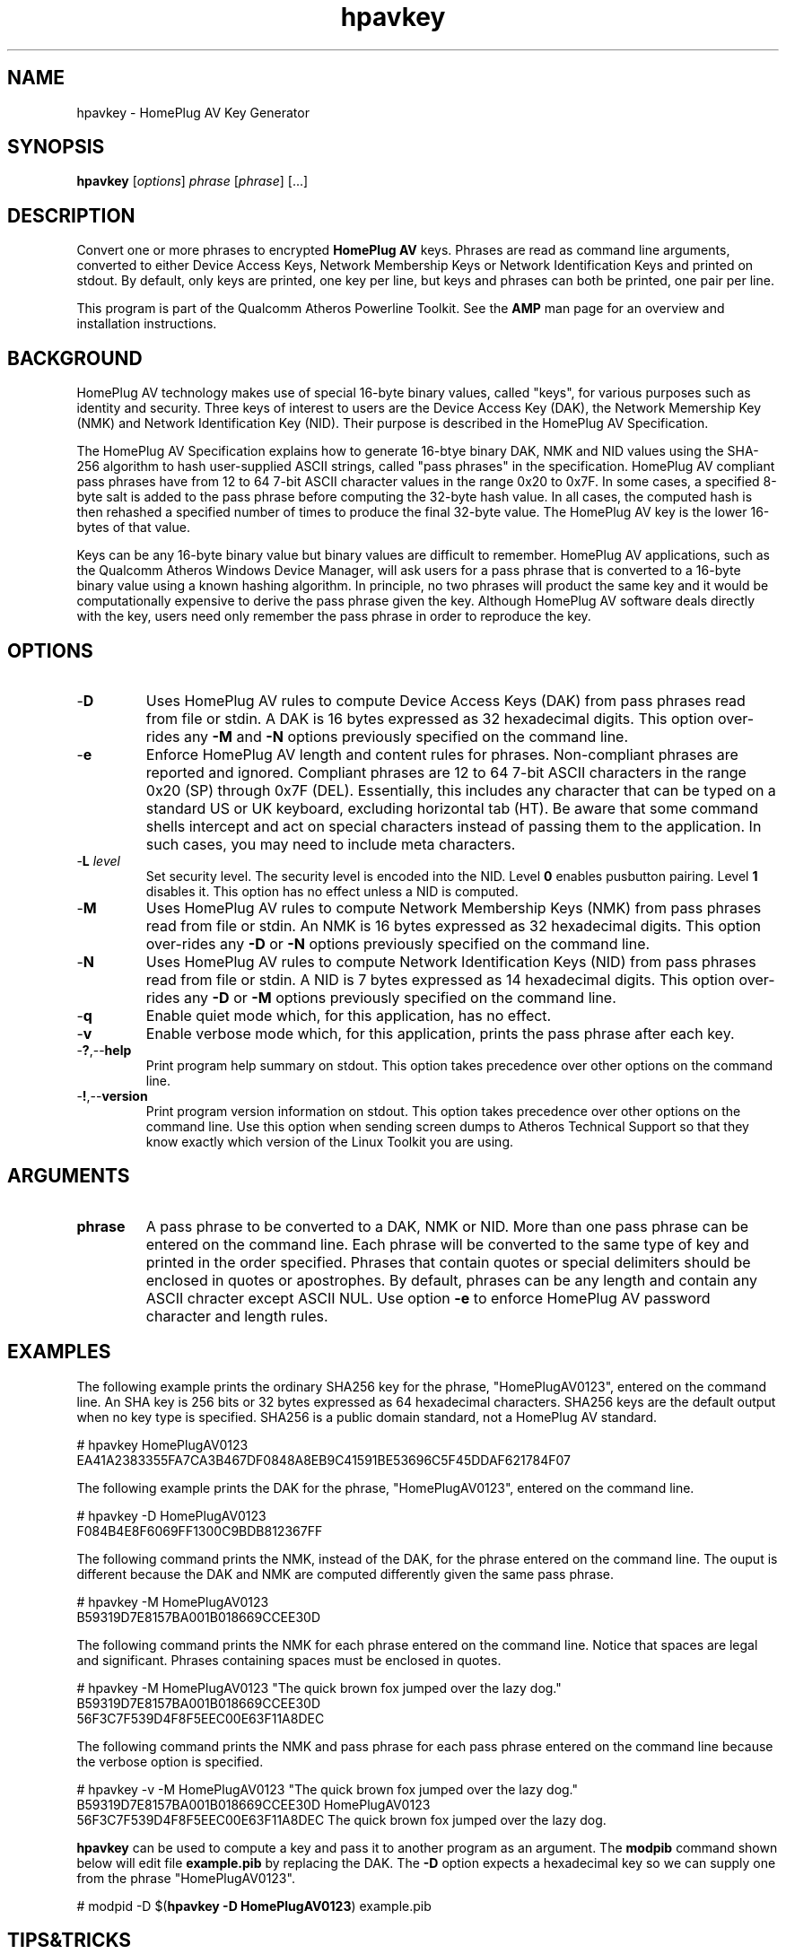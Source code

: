 .TH hpavkey 1 "April 2013" "open-plc-utils-0.0.2" "Qualcomm Atheros Open Powerline Toolkit"

.SH NAME
hpavkey - HomePlug AV Key Generator

.SH SYNOPSIS
.B hpavkey
.RI [ options ] 
.IR phrase  
.RI [ phrase ] 
[...]

.SH DESCRIPTION
Convert one or more phrases to encrypted \fBHomePlug AV\fR keys.
Phrases are read as command line arguments, converted to either Device Access Keys, Network Membership Keys or Network Identification Keys and printed on stdout.
By default, only keys are printed, one key per line, but keys and phrases can both be printed, one pair per line.

.PP
This program is part of the Qualcomm Atheros Powerline Toolkit.
See the \fBAMP\fR man page for an overview and installation instructions.

.SH BACKGROUND
HomePlug AV technology makes use of special 16-byte binary values, called "keys", for various purposes such as identity and security.
Three keys of interest to users are the Device Access Key (DAK), the Network Memership Key (NMK) and Network Identification Key (NID).
Their purpose is described in the HomePlug AV Specification.

.PP
The HomePlug AV Specification explains how to generate 16-btye binary DAK, NMK and NID values using the SHA-256 algorithm to hash user-supplied ASCII strings, called "pass phrases" in the specification.
HomePlug AV compliant pass phrases have from 12 to 64 7-bit ASCII character values in the range 0x20 to 0x7F.
In some cases, a specified 8-byte salt is added to the pass phrase before computing the 32-byte hash value.
In all cases, the computed hash is then rehashed a specified number of times to produce the final 32-byte value.
The HomePlug AV key is the lower 16-bytes of that value.

.PP
Keys can be any 16-byte binary value but binary values are difficult to remember.
HomePlug AV applications, such as the Qualcomm Atheros Windows Device Manager, will ask users for a pass phrase that is converted to a 16-byte binary value using a known hashing algorithm.
In principle, no two phrases will product the same key and it would be computationally expensive to derive the pass phrase given the key.
Although HomePlug AV software deals directly with the key, users need only remember the pass phrase in order to reproduce the key.

.SH OPTIONS

.TP
.RB - D
Uses HomePlug AV rules to compute Device Access Keys (DAK) from pass phrases read from file or stdin.
A DAK is 16 bytes expressed as 32 hexadecimal digits.
This option over-rides any \fB-M\fR and \fB-N\fR options previously specified on the command line.

.TP
.RB - e
Enforce HomePlug AV length and content rules for phrases.
Non-compliant phrases are reported and ignored.
Compliant phrases are 12 to 64 7-bit ASCII characters in the range 0x20 (SP) through 0x7F (DEL).
Essentially, this includes any character that can be typed on a standard US or UK keyboard, excluding horizontal tab (HT).
Be aware that some command shells intercept and act on special characters instead of passing them to the application.
In such cases, you may need to include meta characters.

.TP
-\fBL \fIlevel\fR
Set security level.
The security level is encoded into the NID.
Level \fB0\fR enables pusbutton pairing.
Level \fB1\fR disables it.
This option has no effect unless a NID is computed.

.TP
.RB - M
Uses HomePlug AV rules to compute Network Membership Keys (NMK) from pass phrases read from file or stdin.
An NMK is 16 bytes expressed as 32 hexadecimal digits.
This option over-rides any \fB-D\fR or \fB-N\fR options previously specified on the command line.

.TP
.RB - N
Uses HomePlug AV rules to compute Network Identification Keys (NID) from pass phrases read from file or stdin.
A NID is 7 bytes expressed as 14 hexadecimal digits.
This option over-rides any \fB-D\fR or \fB-M\fR options previously specified on the command line.

.TP
.RB - q
Enable quiet mode which, for this application, has no effect.

.TP
.RB - v
Enable verbose mode which, for this application, prints the pass phrase after each key.

.TP
.RB - ? ,-- help
Print program help summary on stdout.
This option takes precedence over other options on the command line.

.TP
.RB - ! ,-- version
Print program version information on stdout.
This option takes precedence over other options on the command line.
Use this option when sending screen dumps to Atheros Technical Support so that they know exactly which version of the Linux Toolkit you are using.

.SH ARGUMENTS

.TP
.BR phrase
A pass phrase to be converted to a DAK, NMK or NID.
More than one pass phrase can be entered on the command line.
Each phrase will be converted to the same type of key and printed in the order specified.
Phrases that contain quotes or special delimiters should be enclosed in quotes or apostrophes.
By default, phrases can be any length and contain any ASCII chracter except ASCII NUL.
Use option \fB-e\fR to enforce HomePlug AV password character and length rules.

.SH EXAMPLES
The following example prints the ordinary SHA256 key for the phrase, "HomePlugAV0123", entered on the command line.
An SHA key is 256 bits or 32 bytes expressed as 64 hexadecimal characters.
SHA256 keys are the default output when no key type is specified.
SHA256 is a public domain standard, not a HomePlug AV standard.

.PP
   # hpavkey HomePlugAV0123
   EA41A2383355FA7CA3B467DF0848A8EB9C41591BE53696C5F45DDAF621784F07

.PP
The following example prints the DAK for the phrase, "HomePlugAV0123", entered on the command line.

.PP
   # hpavkey -D HomePlugAV0123
   F084B4E8F6069FF1300C9BDB812367FF

.PP
The following command prints the NMK, instead of the DAK, for the phrase entered on the command line.
The ouput is different because the DAK and NMK are computed differently given the same pass phrase.

.PP
   # hpavkey -M HomePlugAV0123
   B59319D7E8157BA001B018669CCEE30D

.PP
The following command prints the NMK for each phrase entered on the command line.
Notice that spaces are legal and significant.
Phrases containing spaces must be enclosed in quotes.

.PP
   # hpavkey -M HomePlugAV0123 "The quick brown fox jumped over the lazy dog."
   B59319D7E8157BA001B018669CCEE30D
   56F3C7F539D4F8F5EEC00E63F11A8DEC

.PP
The following command prints the NMK and pass phrase for each pass phrase entered on the command line because the verbose option is specified.

.PP
   # hpavkey -v -M HomePlugAV0123 "The quick brown fox jumped over the lazy dog."
   B59319D7E8157BA001B018669CCEE30D HomePlugAV0123
   56F3C7F539D4F8F5EEC00E63F11A8DEC The quick brown fox jumped over the lazy dog.

.PP
\fBhpavkey\fR can be used to compute a key and pass it to another program as an argument.
The \fBmodpib\fR command shown below will edit file \fBexample.pib\fR by replacing the DAK.
The \fB-D\fR option expects a hexadecimal key so we can supply one from the phrase "HomePlugAV0123".

.PP
   # modpid -D $(\fBhpavkey -D HomePlugAV0123\fR) example.pib 

.SH TIPS&TRICKS
The following example illustrates an unusual case where the passwords start with dash ("\fB-\fR").
The program assumes that the dash is an option prefix which is incorrect in this case.
An error occurs because option \fB-H\fR is illegal.

.PP
   # hpavkey -vM -HomePlugAV -HomePlugAV123
   hpavkey: Operation canceled: Option 'H' has no meaning

.PP
one solution is to insert a double-dash ("\fB--\fR") on the command line to indicate that no further options appear on the command line.
We include option \fB-v\fR to display the passwords on output.

.PP
   # hpavkey -vM -- -HomePlugAV -HomePlugAV123
   80B74B14E92A739AD41ACDC377451D1B -HomePlugAV
   1A46BDE6F75209292FDFC4CCE4D19B4E -HomePlugAV123

.PP
See the \fBhpavkeys\fR man page for yet another solution to this problem.

.SH REFERENCES
See the \fBHomePlug AV Specification\fR for more information on encryption keys, pass phrases and hash algorithms used.
See standard \fBFIPS180-2 sec 5.3.2\fR for more information on SHA256 encoding.

.SH DISCLAIMER
Qualcomm Atheros reserves the right to modify program names, functionality, input format or output format in future toolkit releases without any obligation to notify or compensate toolkit users.

.SH SEE ALSO
.BR hpavkeys ( 7 ),
.BR mac2pw ( 7 ),
.BR mac2pwd ( 7 ),
.BR rkey ( 7 )

.SH CREDITS
 Charles Maier <cmaier@qca.qualcomm.com>

